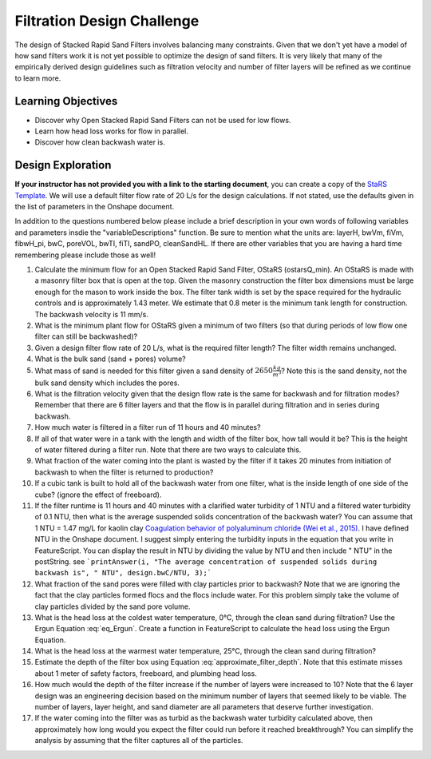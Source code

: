 .. raw:: html

    <embed>
       <link rel="canonical" href="https://aguaclara.github.io/Textbook/Filtration/Filtration_Design_Challenge.html" />
       <script src="https://hypothes.is/embed.js" async></script>
    </embed>

.. _title_Filtration_Design_Challenge:

***************************
Filtration Design Challenge
***************************

The design of Stacked Rapid Sand Filters involves balancing many constraints. Given that we don't yet have a model of how sand filters work it is not yet possible to optimize the design of sand filters. It is very likely that many of the empirically derived design guidelines such as filtration velocity and number of filter layers will be refined as we continue to learn more.

Learning Objectives
===================

* Discover why Open Stacked Rapid Sand Filters can not be used for low flows.
* Learn how head loss works for flow in parallel.
* Discover how clean backwash water is.

Design Exploration
==================

**If your instructor has not provided you with a link to the starting document**, you can create a copy of the  `StaRS Template <https://cad.onshape.com/documents/7c0d04fa1181c03c2d5966c9/w/e4c32164239a9b866e97d9df/e/d6e1f42043793dd9ae5759c4>`_. We will use a default filter flow rate of 20 L/s for the design calculations. If not stated, use the defaults given in the list of parameters in the Onshape document.

In addition to the questions numbered below please include a brief description in your own words of following variables and parameters insdie the "variableDescriptions" function. Be sure to mention what the units are: layerH, bwVm, fiVm, fibwH_pi,  bwC, poreVOL, bwTI, fiTI, sandPO, cleanSandHL. If there are other variables that you are having a hard time remembering please include those as well!


#. Calculate the minimum flow for an Open Stacked Rapid Sand Filter, OStaRS (ostarsQ_min). An OStaRS is made with a masonry filter box that is open at the top. Given the masonry construction the filter box dimensions must be large enough for the mason to work inside the box. The filter tank width is set by the space required for the hydraulic controls and is approximately 1.43 meter. We estimate that 0.8 meter is the minimum tank length for construction. The backwash velocity is 11 mm/s.
#. What is the minimum plant flow for OStaRS given a minimum of two filters (so that during periods of low flow one filter can still be backwashed)?
#. Given a design filter flow rate of 20 L/s, what is the required filter length? The filter width remains unchanged.
#. What is the bulk sand (sand + pores) volume?
#. What mass of sand is needed for this filter given a sand density of :math:`2650 \frac{kg}{m^3}`? Note this is the sand density, not the bulk sand density which includes the pores.
#. What is the filtration velocity given that the design flow rate is the same for backwash and for filtration modes? Remember that there are 6 filter layers and that the flow is in parallel during filtration and in series during backwash.
#. How much water is filtered in a filter run of 11 hours and 40 minutes?
#. If all of that water were in a tank with the length and width of the filter box, how tall would it be? This is the height of water filtered during a filter run. Note that there are two ways to calculate this.
#. What fraction of the water coming into the plant is wasted by the filter if it takes 20 minutes from initiation of backwash to when the filter is returned to production?
#. If a cubic tank is built to hold all of the backwash water from one filter, what is the inside length of one side of the cube? (ignore the effect of freeboard).
#. If the filter runtime is 11 hours and 40 minutes with a clarified water turbidity of 1 NTU and a filtered water turbidity of 0.1 NTU, then what is the average suspended solids concentration of the backwash water? You can assume that 1 NTU = 1.47 mg/L for kaolin clay `Coagulation behavior of polyaluminum chloride (Wei et al., 2015) <https://doi.org/10.1016/j.cjche.2015.02.003>`_. I have defined NTU in the Onshape document. I suggest simply entering the turbidity inputs in the equation that you write in FeatureScript. You can display the result in NTU by dividing the value by NTU and then include " NTU" in the postString. see ```printAnswer(i, "The average concentration of suspended solids during backwash is", " NTU", design.bwC/NTU, 3);```
#. What fraction of the sand pores were filled with clay particles prior to backwash?  Note that we are ignoring the fact that the clay particles formed flocs and the flocs include water. For this problem simply take the volume of clay particles divided by the sand pore volume.
#. What is the head loss at the coldest water temperature, 0°C, through the clean sand during filtration? Use the Ergun Equation :eq:`eq_Ergun`. Create a function in FeatureScript to calculate the head loss using the Ergun Equation.
#. What is the head loss at the warmest water temperature, 25°C, through the clean sand during filtration?
#. Estimate the depth of the filter box using Equation :eq:`approximate_filter_depth`. Note that this estimate misses about 1 meter of safety factors, freeboard, and plumbing head loss.
#. How much would the depth of the filter increase if the number of layers were increased to 10? Note that the 6 layer design was an engineering decision based on the minimum number of layers that seemed likely to be viable. The number of layers, layer height, and sand diameter are all parameters that deserve further investigation.
#. If the water coming into the filter was as turbid as the backwash water turbidity calculated above, then approximately how long would you expect the filter could run before it reached breakthrough? You can simplify the analysis by assuming that the filter captures all of the particles.

